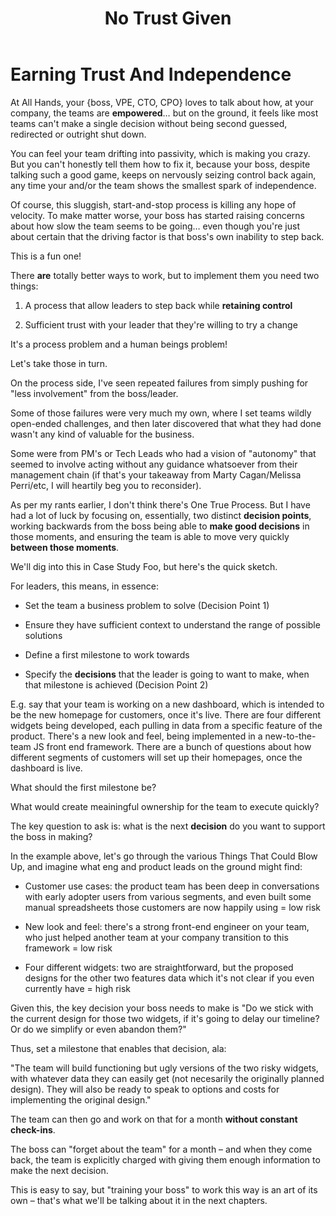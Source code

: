 :PROPERTIES:
:ID:       EBBA71C3-8C1A-4DF9-9842-DC9989E52521
:END:
#+title: No Trust Given
#+filetags: :Chapter:

* Earning Trust And Independence
At All Hands, your {boss, VPE, CTO, CPO} loves to talk about how, at your company, the teams are *empowered*... but on the ground, it feels like most teams can't make a single decision without being second guessed, redirected or outright shut down.

You can feel your team drifting into passivity, which is making you crazy. But you can't honestly tell them how to fix it, because your boss, despite talking such a good game, keeps on nervously seizing control back again, any time your and/or the team shows the smallest spark of independence.

Of course, this sluggish, start-and-stop process is killing any hope of velocity. To make matter worse, your boss has started raising concerns about how slow the team seems to be going... even though you're just about certain that the driving factor is that boss's own inability to step back.

This is a fun one!

There *are* totally better ways to work, but to implement them you need two things:

 1) A process that allow leaders to step back while *retaining control*

 2) Sufficient trust with your leader that they're willing to try a change

It's a process problem and a human beings problem!

Let's take those in turn.

On the process side, I've seen repeated failures from simply pushing for "less involvement" from the boss/leader.

Some of those failures were very much my own, where I set teams wildly open-ended challenges, and then later discovered that what they had done wasn't any kind of valuable for the business.

Some were from PM's or Tech Leads who had a vision of "autonomy" that seemed to involve acting without any guidance whatsoever from their management chain (if that's your takeaway from Marty Cagan/Melissa Perri/etc, I will heartily beg you to reconsider).

As per my rants earlier, I don't think there's One True Process. But I have had a lot of luck by focusing on, essentially, two distinct *decision points*, working backwards from the boss being able to *make good decisions* in those moments, and ensuring the team is able to move very quickly *between those moments*.

We'll dig into this in Case Study Foo, but here's the quick sketch.

For leaders, this means, in essence:

 - Set the team a business problem to solve (Decision Point 1)

 - Ensure they have sufficient context to understand the range of possible solutions

 - Define a first milestone to work towards

 - Specify the *decisions* that the leader is going to want to make, when that milestone is achieved (Decision Point 2)

E.g. say that your team is working on a new dashboard, which is intended to be the new homepage for customers, once it's live. There are four different widgets being developed, each pulling in data from a specific feature of the product. There's a new look and feel, being implemented in a new-to-the-team JS front end framework. There are a bunch of questions about how different segments of customers will set up their homepages, once the dashboard is live.

What should the first milestone be?

What would create meainingful ownership for the team to execute quickly?

The key question to ask is: what is the next *decision* do you want to support the boss in making?

In the example above, let's go through the various Things That Could Blow Up, and imagine what eng and product leads on the ground might find:

 - Customer use cases: the product team has been deep in conversations with early adopter users from various segments, and even built some manual spreadsheets those customers are now happily using = low risk

 - New look and feel: there's a strong front-end engineer on your team, who just helped another team at your company transition to this framework = low risk

 - Four different widgets: two are straightforward, but the proposed designs for the other two features data which it's not clear if you even currently have = high risk

Given this, the key decision your boss needs to make is "Do we stick with the current design for those two widgets, if it's going to delay our timeline? Or do we simplify or even abandon them?"

Thus, set a milestone that enables that decision, ala:

"The team will build functioning but ugly versions of the two risky widgets, with whatever data they can easily get (not necesarily the originally planned design). They will also be ready to speak to options and costs for implementing the original design."

The team can then go and work on that for a month *without constant check-ins*.

The boss can "forget about the team" for a month -- and when they come back, the team is explicitly charged with giving them enough information to make the next decision.

This is easy to say, but "training your boss" to work this way is an art of its own -- that's what we'll be talking about it in the next chapters.
